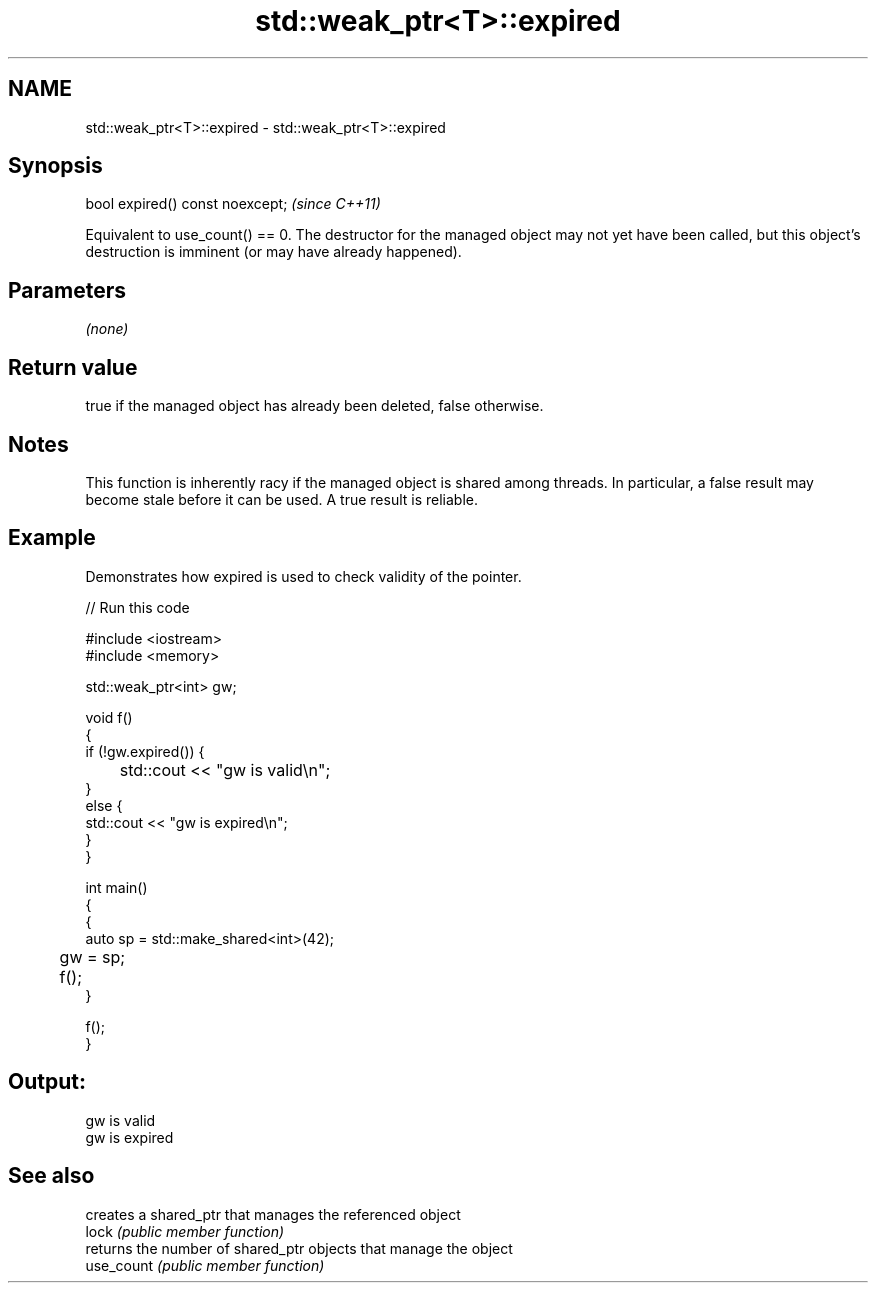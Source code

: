 .TH std::weak_ptr<T>::expired 3 "2020.03.24" "http://cppreference.com" "C++ Standard Libary"
.SH NAME
std::weak_ptr<T>::expired \- std::weak_ptr<T>::expired

.SH Synopsis

  bool expired() const noexcept;  \fI(since C++11)\fP

  Equivalent to use_count() == 0. The destructor for the managed object may not yet have been called, but this object's destruction is imminent (or may have already happened).

.SH Parameters

  \fI(none)\fP

.SH Return value

  true if the managed object has already been deleted, false otherwise.

.SH Notes

  This function is inherently racy if the managed object is shared among threads. In particular, a false result may become stale before it can be used. A true result is reliable.

.SH Example

  Demonstrates how expired is used to check validity of the pointer.
  
// Run this code

    #include <iostream>
    #include <memory>

    std::weak_ptr<int> gw;

    void f()
    {
        if (!gw.expired()) {
    	std::cout << "gw is valid\\n";
        }
        else {
            std::cout << "gw is expired\\n";
        }
    }

    int main()
    {
        {
            auto sp = std::make_shared<int>(42);
    	gw = sp;

    	f();
        }

        f();
    }

.SH Output:

    gw is valid
    gw is expired



.SH See also


            creates a shared_ptr that manages the referenced object
  lock      \fI(public member function)\fP
            returns the number of shared_ptr objects that manage the object
  use_count \fI(public member function)\fP




